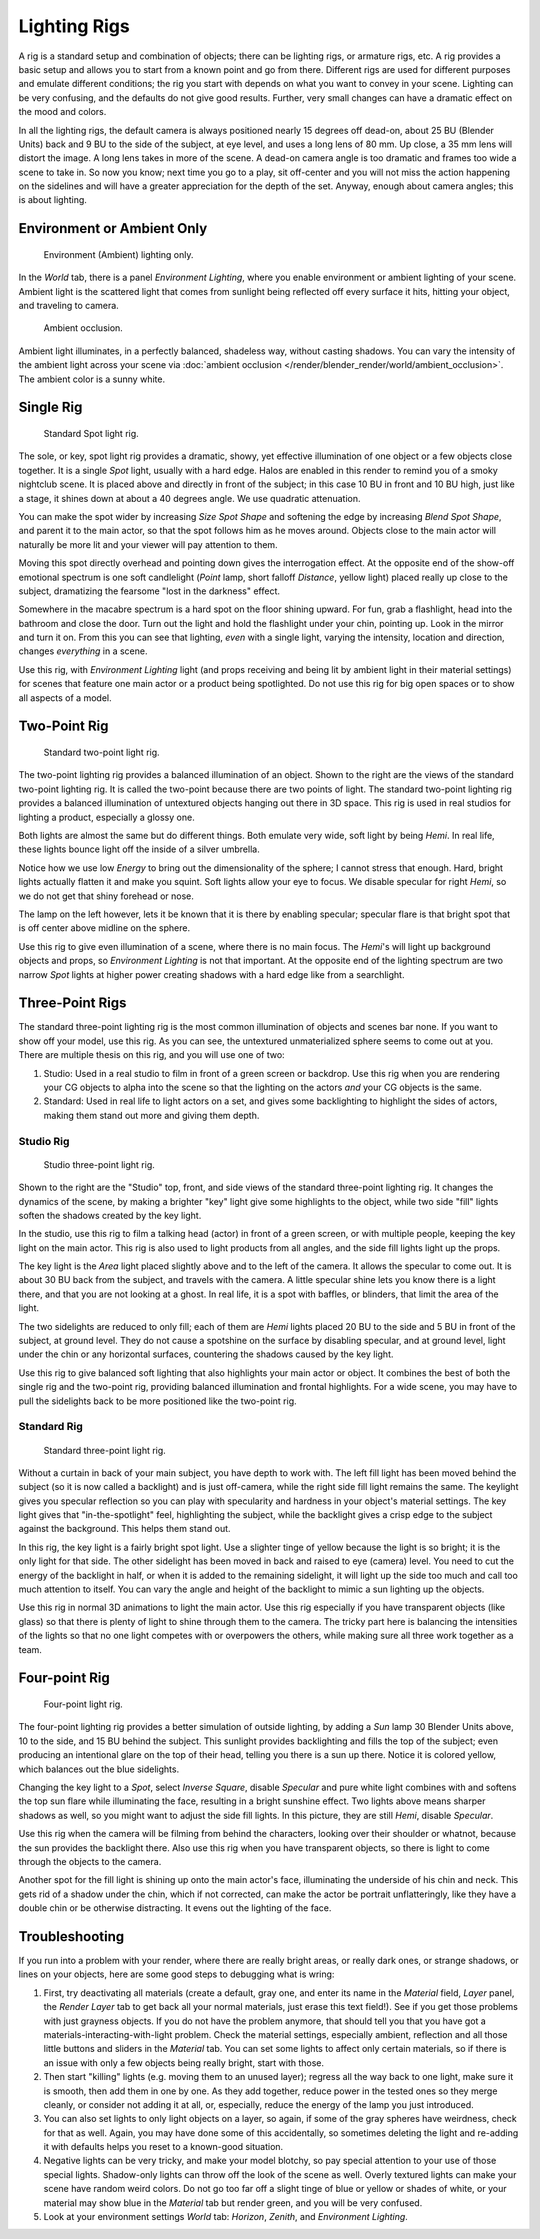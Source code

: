 
*************
Lighting Rigs
*************

A rig is a standard setup and combination of objects; there can be lighting rigs,
or armature rigs, etc.
A rig provides a basic setup and allows you to start from a known point and go from there.
Different rigs are used for different purposes and emulate different conditions;
the rig you start with depends on what you want to convey in your scene.
Lighting can be very confusing, and the defaults do not give good results. Further,
very small changes can have a dramatic effect on the mood and colors.

In all the lighting rigs,
the default camera is always positioned nearly 15 degrees off dead-on, about 25 BU
(Blender Units) back and 9 BU to the side of the subject, at eye level,
and uses a long lens of 80 mm. Up close, a 35 mm lens will distort the image.
A long lens takes in more of the scene.
A dead-on camera angle is too dramatic and frames too wide a scene to take in.
So now you know; next time you go to a play, sit off-center and you will not miss the action
happening on the sidelines and will have a greater appreciation for the depth of the set.
Anyway, enough about camera angles; this is about lighting.


Environment or Ambient Only
===========================

.. figure:: /images/render_blender-render_lighting_lighting-rigs_eniviroment.png
   :width: 320px

   Environment (Ambient) lighting only.

In the *World* tab, there is a panel *Environment Lighting*,
where you enable environment or ambient lighting of your scene. Ambient light is the scattered
light that comes from sunlight being reflected off every surface it hits, hitting your object,
and traveling to camera.

.. figure:: /images/render_blender-render_lighting_lighting-rigs_ao.jpg
   :width: 256px

   Ambient occlusion.

Ambient light illuminates, in a perfectly balanced, shadeless way, without casting shadows.
You can vary the intensity of the ambient light across your scene via
:doc:`ambient occlusion </render/blender_render/world/ambient_occlusion>`. The ambient color is a sunny white.


Single Rig
==========

.. figure:: /images/render_blender-render_lighting_lighting-rigs_spot.png
   :width: 300px

   Standard Spot light rig.

The sole, or key, spot light rig provides a dramatic, showy,
yet effective illumination of one object or a few objects close together.
It is a single *Spot* light, usually with a hard edge.
Halos are enabled in this render to remind you of a smoky nightclub scene.
It is placed above and directly in front of the subject;
in this case 10 BU in front and 10 BU high, just like a stage,
it shines down at about a 40 degrees angle. We use quadratic attenuation.

You can make the spot wider by increasing *Size Spot Shape* and softening the edge
by increasing *Blend Spot Shape*, and parent it to the main actor,
so that the spot follows him as he moves around. Objects close to the main actor will
naturally be more lit and your viewer will pay attention to them.

Moving this spot directly overhead and pointing down gives the interrogation effect.
At the opposite end of the show-off emotional spectrum is one soft candlelight
(*Point* lamp, short falloff *Distance*, yellow light)
placed really up close to the subject, dramatizing the fearsome "lost in the darkness" effect.

Somewhere in the macabre spectrum is a hard spot on the floor shining upward. For fun,
grab a flashlight, head into the bathroom and close the door.
Turn out the light and hold the flashlight under your chin, pointing up.
Look in the mirror and turn it on. From this you can see that lighting,
*even* with a single light, varying the intensity,
location and direction, changes *everything* in a scene.

Use this rig, with *Environment Lighting* light
(and props receiving and being lit by ambient light in their material settings)
for scenes that feature one main actor or a product being spotlighted.
Do not use this rig for big open spaces or to show all aspects of a model.


Two-Point Rig
=============

.. figure:: /images/render_blender-render_lighting_lighting-rigs_two-point.png
   :width: 300px

   Standard two-point light rig.

The two-point lighting rig provides a balanced illumination of an object.
Shown to the right are the views of the standard two-point lighting rig.
It is called the two-point because there are two points of light. The standard two-point
lighting rig provides a balanced illumination of untextured objects hanging out there in 3D
space. This rig is used in real studios for lighting a product, especially a glossy one.

Both lights are almost the same but do different things. Both emulate very wide,
soft light by being *Hemi*. In real life,
these lights bounce light off the inside of a silver umbrella.

Notice how we use low *Energy* to bring out the dimensionality of the sphere;
I cannot stress that enough. Hard, bright lights actually flatten it and make you squint.
Soft lights allow your eye to focus. We disable specular for right *Hemi*,
so we do not get that shiny forehead or nose.

The lamp on the left however, lets it be known that it is there by enabling specular;
specular flare is that bright spot that is off center above midline on the sphere.

Use this rig to give even illumination of a scene, where there is no main focus.
The *Hemi*\ 's will light up background objects and props,
so *Environment Lighting* is not that important.
At the opposite end of the lighting spectrum are two narrow *Spot* lights at higher
power creating shadows with a hard edge like from a searchlight.


Three-Point Rigs
================

The standard three-point lighting rig is the most common illumination of objects and scenes
bar none. If you want to show off your model, use this rig. As you can see,
the untextured unmaterialized sphere seems to come out at you.
There are multiple thesis on this rig, and you will use one of two:

#. Studio: Used in a real studio to film in front of a green screen or backdrop.
   Use this rig when you are rendering your CG objects to alpha into the scene so that the
   lighting on the actors *and* your CG objects is the same.
#. Standard: Used in real life to light actors on a set, and gives some backlighting to
   highlight the sides of actors, making them stand out more and giving them depth.


Studio Rig
----------

.. figure:: /images/render_blender-render_lighting_lighting-rigs_studio.png
   :width: 300px

   Studio three-point light rig.

Shown to the right are the "Studio" top, front,
and side views of the standard three-point lighting rig. It changes the dynamics of the scene,
by making a brighter "key" light give some highlights to the object,
while two side "fill" lights soften the shadows created by the key light.

In the studio, use this rig to film a talking head (actor) in front of a green screen,
or with multiple people, keeping the key light on the main actor.
This rig is also used to light products from all angles,
and the side fill lights light up the props.

The key light is the *Area* light placed slightly above and to the left of the
camera. It allows the specular to come out. It is about 30 BU back from the subject,
and travels with the camera. A little specular shine lets you know there is a light there,
and that you are not looking at a ghost. In real life, it is a spot with baffles, or blinders,
that limit the area of the light.

The two sidelights are reduced to only fill; each of them are *Hemi* lights placed
20 BU to the side and 5 BU in front of the subject, at ground level.
They do not cause a spotshine on the surface by disabling specular, and at ground level,
light under the chin or any horizontal surfaces,
countering the shadows caused by the key light.

Use this rig to give balanced soft lighting that also highlights your main actor or object.
It combines the best of both the single rig and the two-point rig,
providing balanced illumination and frontal highlights. For a wide scene,
you may have to pull the sidelights back to be more positioned like the two-point rig.


Standard Rig
------------

.. figure:: /images/render_blender-render_lighting_lighting-rigs_standart.png
   :width: 300px

   Standard three-point light rig.

Without a curtain in back of your main subject, you have depth to work with.
The left fill light has been moved behind the subject (so it is now called a backlight)
and is just off-camera, while the right side fill light remains the same. The keylight gives
you specular reflection so you can play with specularity and hardness in your object's
material settings. The key light gives that "in-the-spotlight" feel, highlighting the subject,
while the backlight gives a crisp edge to the subject against the background.
This helps them stand out.

In this rig, the key light is a fairly bright spot light.
Use a slighter tinge of yellow because the light is so bright;
it is the only light for that side.
The other sidelight has been moved in back and raised to eye (camera) level.
You need to cut the energy of the backlight in half,
or when it is added to the remaining sidelight,
it will light up the side too much and call too much attention to itself.
You can vary the angle and height of the backlight to mimic a sun lighting up the objects.

Use this rig in normal 3D animations to light the main actor.
Use this rig especially if you have transparent objects (like glass)
so that there is plenty of light to shine through them to the camera. The tricky part here is
balancing the intensities of the lights so that no one light competes with or overpowers the
others, while making sure all three work together as a team.


Four-point Rig
==============

.. figure:: /images/render_blender-render_lighting_lighting-rigs_four-point.png
   :width: 300px

   Four-point light rig.

The four-point lighting rig provides a better simulation of outside lighting,
by adding a *Sun* lamp 30 Blender Units above, 10 to the side,
and 15 BU behind the subject.
This sunlight provides backlighting and fills the top of the subject;
even producing an intentional glare on the top of their head,
telling you there is a sun up there. Notice it is colored yellow,
which balances out the blue sidelights.

Changing the key light to a *Spot*, select *Inverse Square*, disable
*Specular* and pure white light combines with and softens the top sun flare while
illuminating the face, resulting in a bright sunshine effect.
Two lights above means sharper shadows as well,
so you might want to adjust the side fill lights. In this picture,
they are still *Hemi*, disable *Specular*.

Use this rig when the camera will be filming from behind the characters,
looking over their shoulder or whatnot, because the sun provides the backlight there.
Also use this rig when you have transparent objects,
so there is light to come through the objects to the camera.

Another spot for the fill light is shining up onto the main actor's face,
illuminating the underside of his chin and neck.
This gets rid of a shadow under the chin, which if not corrected,
can make the actor be portrait unflatteringly, like they have a double chin or be otherwise distracting.
It evens out the lighting of the face.


Troubleshooting
===============

If you run into a problem with your render, where there are really bright areas,
or really dark ones, or strange shadows, or lines on your objects,
here are some good steps to debugging what is wring:

#. First, try deactivating all materials
   (create a default, gray one, and enter its name in the *Material* field, *Layer* panel,
   the *Render Layer* tab to get back all your normal materials, just erase this text field!).
   See if you get those problems with just grayness objects. If you do not have the problem anymore,
   that should tell you that you have got a materials-interacting-with-light problem.
   Check the material settings, especially ambient,
   reflection and all those little buttons and sliders in the *Material* tab.
   You can set some lights to affect only certain materials,
   so if there is an issue with only a few objects being really bright, start with those.
#. Then start "killing" lights (e.g. moving them to an unused layer);
   regress all the way back to one light, make sure it is smooth,
   then add them in one by one. As they add together, reduce power in the tested ones so they merge cleanly,
   or consider not adding it at all, or, especially, reduce the energy of the lamp you just introduced.
#. You can also set lights to only light objects on a layer, so again, if some of the gray spheres have weirdness,
   check for that as well. Again, you may have done some of this accidentally,
   so sometimes deleting the light and re-adding it with defaults helps you reset to a known-good situation.
#. Negative lights can be very tricky, and make your model blotchy,
   so pay special attention to your use of those special lights.
   Shadow-only lights can throw off the look of the scene as well.
   Overly textured lights can make your scene have random weird colors.
   Do not go too far off a slight tinge of blue or yellow or shades of white,
   or your material may show blue in the *Material* tab but render green, and you will be very confused.
#. Look at your environment settings *World* tab: *Horizon*, *Zenith*, and *Environment Lighting*.
